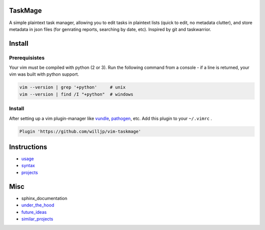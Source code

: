 TaskMage
========

A simple plaintext task manager, allowing you to edit tasks in
plaintext lists (quick to edit, no metadata clutter), and store metadata in 
json files (for genrating reports, searching by date, etc). Inspired by git 
and taskwarrior.


.. image:: ./media/screenshot.png


Install
=======

Prerequisistes
--------------

Your vim must be compiled with python (2 or 3). Run the following command
from a console - if a line is returned, your vim was built with python support.

.. code-block:: bash

    vim --version | grep '+python'     # unix
    vim --version | find /I "+python"  # windows


Install
-------

After setting up a vim plugin-manager like vundle_, pathogen_, etc. Add this plugin
to your ``~/.vimrc`` .

.. code-block:: vim

    Plugin 'https://github.com/willjp/vim-taskmage'



.. _vundle: https://github.com/vim-scripts/vundle
.. _pathogen: https://github.com/tpope/vim-pathogen


Instructions
============


* usage_
* syntax_
* projects_

.. _usage: ./doc/readme/usage.rst
.. _syntax: ./doc/readme/syntax.rst
.. _projects: ./doc/readme/projects.rst


Misc
====

* sphinx_documentation
* under_the_hood_
* future_ideas_
* similar_projects_


.. _under_the_hood: ./doc/readme/under_the_hood.rst
.. _future_ideas: ./doc/readme/future_ideas.rst
.. _similar_projects: ./doc/readme/similar_projects.rst
